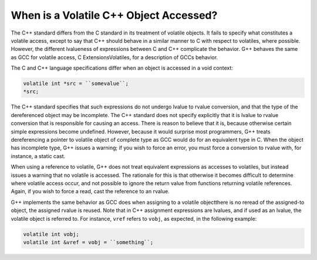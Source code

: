 
When is a Volatile C++ Object Accessed?
***************************************

.. index:: accessing volatiles

.. index:: volatile read

.. index:: volatile write

.. index:: volatile access

The C++ standard differs from the C standard in its treatment of
volatile objects.  It fails to specify what constitutes a volatile
access, except to say that C++ should behave in a similar manner to C
with respect to volatiles, where possible.  However, the different
lvalueness of expressions between C and C++ complicate the behavior.
G++ behaves the same as GCC for volatile access, C
ExtensionsVolatiles, for a description of GCCs behavior.

The C and C++ language specifications differ when an object is
accessed in a void context:

.. code-block:: c++

  volatile int *src = ``somevalue``;
  *src;

The C++ standard specifies that such expressions do not undergo lvalue
to rvalue conversion, and that the type of the dereferenced object may
be incomplete.  The C++ standard does not specify explicitly that it
is lvalue to rvalue conversion that is responsible for causing an
access.  There is reason to believe that it is, because otherwise
certain simple expressions become undefined.  However, because it
would surprise most programmers, G++ treats dereferencing a pointer to
volatile object of complete type as GCC would do for an equivalent
type in C.  When the object has incomplete type, G++ issues a
warning; if you wish to force an error, you must force a conversion to
rvalue with, for instance, a static cast.

When using a reference to volatile, G++ does not treat equivalent
expressions as accesses to volatiles, but instead issues a warning that
no volatile is accessed.  The rationale for this is that otherwise it
becomes difficult to determine where volatile access occur, and not
possible to ignore the return value from functions returning volatile
references.  Again, if you wish to force a read, cast the reference to
an rvalue.

G++ implements the same behavior as GCC does when assigning to a
volatile objectthere is no reread of the assigned-to object, the
assigned rvalue is reused.  Note that in C++ assignment expressions
are lvalues, and if used as an lvalue, the volatile object is
referred to.  For instance, ``vref`` refers to ``vobj``, as
expected, in the following example:

.. code-block:: c++

  volatile int vobj;
  volatile int &vref = vobj = ``something``;

